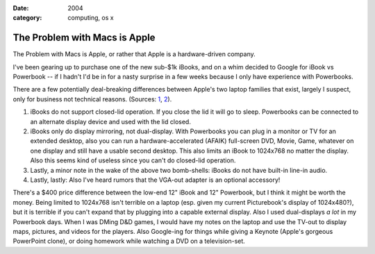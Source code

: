 :date: 2004
:category: computing, os x

==============================
The Problem with Macs is Apple
==============================

The Problem with Macs is Apple, or rather that Apple is a hardware-driven
company.

I've been gearing up to purchase one of the new sub-$1k iBooks, and on a whim
decided to Google for iBook vs Powerbook -- if I hadn't I'd be in for a nasty
surprise in a few weeks because I only have experience with Powerbooks.

There are a few potentially deal-breaking differences between Apple's two
laptop families that exist, largely I suspect, only for business not
technical reasons. (Sources: `1`_, `2`_).

1.  iBooks do not support closed-lid operation. If you close the lid it
    will go to sleep. Powerbooks can be connected to an alternate display
    device and used with the lid closed.
2.  iBooks only do display mirroring, not dual-display. With Powerbooks
    you can plug in a monitor or TV for an extended desktop, also you can run
    a hardware-accelerated (AFAIK) full-screen DVD, Movie, Game, whatever on
    one display and still have a usable second desktop. This also limits an
    iBook to 1024x768 no matter the display. Also this seems kind of useless
    since you can't do closed-lid operation.
3.  Lastly, a minor note in the wake of the above two bomb-shells: iBooks
    do not have built-in line-in audio.
4.  Lastly, lastly: Also I've heard rumors that the VGA-out adapter is an
    optional accessory!

There's a $400 price difference between the low-end 12" iBook and 12"
Powerbook, but I think it might be worth the money. Being limited to 1024x768
isn't terrible on a laptop (esp. given my current Picturebook's display of
1024x480?), but it is terrible if you can't expand that by plugging into a
capable external display. Also I used dual-displays *a lot* in my Powerbook
days. When I was DMing D&D games, I would have my notes on the laptop and use
the TV-out to display maps, pictures, and videos for the players. Also
Google-ing for things while giving a Keynote (Apple's gorgeous PowerPoint
clone), or doing homework while watching a DVD on a television-set.

.. _1: http://www.pbzone.com/ibookspanning.shtml
.. _2: http://www.powerbookcentral.com/news/viewnews.cgi?id=EpAlFylZEFaKniQfFi
